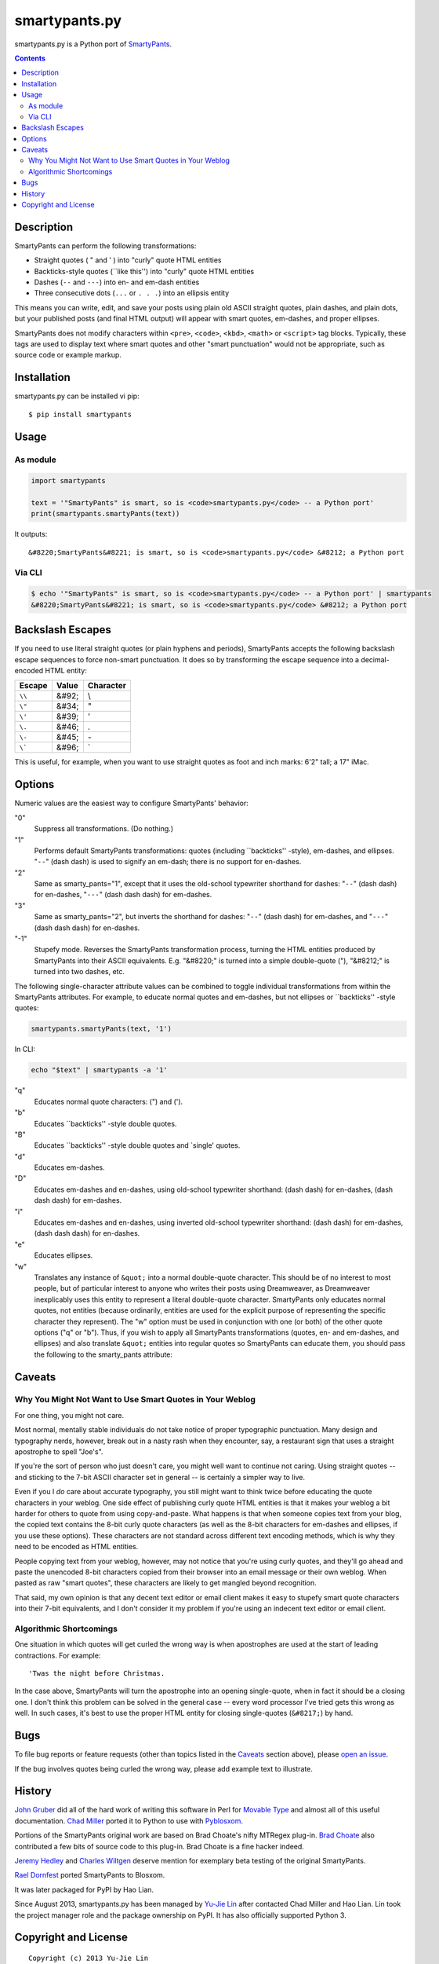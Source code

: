 ==============
smartypants.py
==============

smartypants.py is a Python port of SmartyPants_.

.. _SmartyPants: http://daringfireball.net/projects/smartypants/

.. contents:: **Contents**


Description
===========

SmartyPants can perform the following transformations:

- Straight quotes ( " and ' ) into "curly" quote HTML entities
- Backticks-style quotes (\`\`like this'') into "curly" quote HTML entities
- Dashes (``--`` and ``---``) into en- and em-dash entities
- Three consecutive dots (``...`` or ``. . .``) into an ellipsis entity

This means you can write, edit, and save your posts using plain old
ASCII straight quotes, plain dashes, and plain dots, but your published
posts (and final HTML output) will appear with smart quotes, em-dashes,
and proper ellipses.

SmartyPants does not modify characters within ``<pre>``, ``<code>``, ``<kbd>``,
``<math>`` or ``<script>`` tag blocks. Typically, these tags are used to
display text where smart quotes and other "smart punctuation" would not be
appropriate, such as source code or example markup.


Installation
============

smartypants.py can be installed vi pip::

  $ pip install smartypants


Usage
=====

As module
---------

.. code:: python

  import smartypants

  text = '"SmartyPants" is smart, so is <code>smartypants.py</code> -- a Python port'
  print(smartypants.smartyPants(text))

It outputs::

  &#8220;SmartyPants&#8221; is smart, so is <code>smartypants.py</code> &#8212; a Python port


Via CLI
-------

.. code:: sh

  $ echo '"SmartyPants" is smart, so is <code>smartypants.py</code> -- a Python port' | smartypants
  &#8220;SmartyPants&#8221; is smart, so is <code>smartypants.py</code> &#8212; a Python port


Backslash Escapes
=================

If you need to use literal straight quotes (or plain hyphens and
periods), SmartyPants accepts the following backslash escape sequences
to force non-smart punctuation. It does so by transforming the escape
sequence into a decimal-encoded HTML entity:

+--------+-------+-----------+
| Escape | Value | Character |
+========+=======+===========+
| ``\\`` | &#92; | \\        |
+--------+-------+-----------+
| ``\"`` | &#34; | "         |
+--------+-------+-----------+
| ``\'`` | &#39; | '         |
+--------+-------+-----------+
| ``\.`` | &#46; | .         |
+--------+-------+-----------+
| ``\-`` | &#45; | \-        |
+--------+-------+-----------+
| ``\``` | &#96; | \`        |
+--------+-------+-----------+

This is useful, for example, when you want to use straight quotes as
foot and inch marks: 6'2" tall; a 17" iMac.

Options
=======

Numeric values are the easiest way to configure SmartyPants' behavior:

"0"
    Suppress all transformations. (Do nothing.)
"1"
    Performs default SmartyPants transformations: quotes (including
    \`\`backticks'' -style), em-dashes, and ellipses. "``--``" (dash dash)
    is used to signify an em-dash; there is no support for en-dashes.

"2"
    Same as smarty_pants="1", except that it uses the old-school typewriter
    shorthand for dashes:  "``--``" (dash dash) for en-dashes, "``---``"
    (dash dash dash)
    for em-dashes.

"3"
    Same as smarty_pants="2", but inverts the shorthand for dashes:
    "``--``" (dash dash) for em-dashes, and "``---``" (dash dash dash) for
    en-dashes.

"-1"
    Stupefy mode. Reverses the SmartyPants transformation process, turning
    the HTML entities produced by SmartyPants into their ASCII equivalents.
    E.g.  "&#8220;" is turned into a simple double-quote ("), "&#8212;" is
    turned into two dashes, etc.


The following single-character attribute values can be combined to toggle
individual transformations from within the SmartyPants attributes. For
example, to educate normal quotes and em-dashes, but not ellipses or
\`\`backticks'' -style quotes:

.. code:: python

  smartypants.smartyPants(text, '1')

In CLI:

.. code:: sh

  echo "$text" | smartypants -a '1'

"q"
    Educates normal quote characters: (") and (').

"b"
    Educates \`\`backticks'' -style double quotes.

"B"
    Educates \`\`backticks'' -style double quotes and \`single' quotes.

"d"
    Educates em-dashes.

"D"
    Educates em-dashes and en-dashes, using old-school typewriter shorthand:
    (dash dash) for en-dashes, (dash dash dash) for em-dashes.

"i"
    Educates em-dashes and en-dashes, using inverted old-school typewriter
    shorthand: (dash dash) for em-dashes, (dash dash dash) for en-dashes.

"e"
    Educates ellipses.

"w"
    Translates any instance of ``&quot;`` into a normal double-quote character.
    This should be of no interest to most people, but of particular interest
    to anyone who writes their posts using Dreamweaver, as Dreamweaver
    inexplicably uses this entity to represent a literal double-quote
    character. SmartyPants only educates normal quotes, not entities (because
    ordinarily, entities are used for the explicit purpose of representing the
    specific character they represent). The "w" option must be used in
    conjunction with one (or both) of the other quote options ("q" or "b").
    Thus, if you wish to apply all SmartyPants transformations (quotes, en-
    and em-dashes, and ellipses) and also translate ``&quot;`` entities into
    regular quotes so SmartyPants can educate them, you should pass the
    following to the smarty_pants attribute:


Caveats
=======

Why You Might Not Want to Use Smart Quotes in Your Weblog
---------------------------------------------------------

For one thing, you might not care.

Most normal, mentally stable individuals do not take notice of proper
typographic punctuation. Many design and typography nerds, however, break
out in a nasty rash when they encounter, say, a restaurant sign that uses
a straight apostrophe to spell "Joe's".

If you're the sort of person who just doesn't care, you might well want to
continue not caring. Using straight quotes -- and sticking to the 7-bit
ASCII character set in general -- is certainly a simpler way to live.

Even if you I *do* care about accurate typography, you still might want to
think twice before educating the quote characters in your weblog. One side
effect of publishing curly quote HTML entities is that it makes your
weblog a bit harder for others to quote from using copy-and-paste. What
happens is that when someone copies text from your blog, the copied text
contains the 8-bit curly quote characters (as well as the 8-bit characters
for em-dashes and ellipses, if you use these options). These characters
are not standard across different text encoding methods, which is why they
need to be encoded as HTML entities.

People copying text from your weblog, however, may not notice that you're
using curly quotes, and they'll go ahead and paste the unencoded 8-bit
characters copied from their browser into an email message or their own
weblog. When pasted as raw "smart quotes", these characters are likely to
get mangled beyond recognition.

That said, my own opinion is that any decent text editor or email client
makes it easy to stupefy smart quote characters into their 7-bit
equivalents, and I don't consider it my problem if you're using an
indecent text editor or email client.


Algorithmic Shortcomings
------------------------

One situation in which quotes will get curled the wrong way is when
apostrophes are used at the start of leading contractions. For example::

  'Twas the night before Christmas.

In the case above, SmartyPants will turn the apostrophe into an opening
single-quote, when in fact it should be a closing one. I don't think
this problem can be solved in the general case -- every word processor
I've tried gets this wrong as well. In such cases, it's best to use the
proper HTML entity for closing single-quotes (``&#8217;``) by hand.


Bugs
====

To file bug reports or feature requests (other than topics listed in the
Caveats_ section above), please `open an issue`__.

__ https://bitbucket.org/livibetter/smartypants.py/issues/new

If the bug involves quotes being curled the wrong way, please add example text
to illustrate.


History
=======

`John Gruber`_ did all of the hard work of writing this software in Perl for
`Movable Type`_ and almost all of this useful documentation.  `Chad Miller`_
ported it to Python to use with Pyblosxom_.

.. _John Gruber: http://daringfireball.net/
.. _Movable Type: http://www.movabletype.org/
.. _Chad Miller: http://web.chad.org/
.. _Pyblosxom: http://pyblosxom.github.io/

Portions of the SmartyPants original work are based on Brad Choate's nifty
MTRegex plug-in.  `Brad Choate`_ also contributed a few bits of source code to
this plug-in.  Brad Choate is a fine hacker indeed.

`Jeremy Hedley`_ and `Charles Wiltgen`_ deserve mention for exemplary beta
testing of the original SmartyPants.

`Rael Dornfest`_ ported SmartyPants to Blosxom.

.. _Brad Choate: http://bradchoate.com/
.. _Jeremy Hedley: http://antipixel.com/
.. _Charles Wiltgen: http://playbacktime.com/
.. _Rael Dornfest: http://raelity.org/

It was later packaged for PyPI by Hao Lian.

Since August 2013, smartypants.py has been managed by `Yu-Jie Lin`_ after
contacted Chad Miller and Hao Lian. Lin took the project manager role and the
package ownership on PyPI. It has also officially supported Python 3.

.. _Yu-Jie Lin: http://yjl.im/


Copyright and License
=====================

::

  Copyright (c) 2013 Yu-Jie Lin
  Copyright (c) 2004, 2005, 2007, 2013 Chad Miller
  Copyright (c) 2003 John Gruber
  Licensed under the BSD License, for detailed license information, see COPYING
